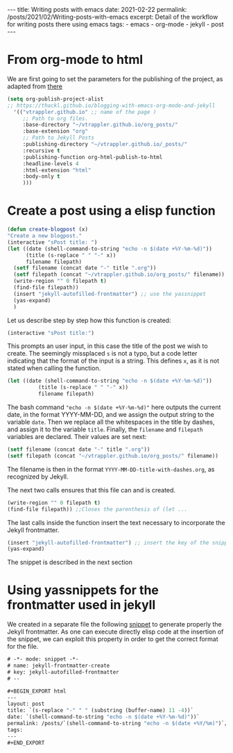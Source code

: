 #+BEGIN_EXPORT html
---
title: Writing posts with emacs
date: 2021-02-22
permalink: /posts/2021/02/Writing-posts-with-emacs
excerpt: Detail of the workflow for writing posts there using emacs
tags:
  - emacs
  - org-mode
  - jekyll
  - post
---
#+END_EXPORT
#+OPTIONS: toc:nil
#+OPTIONS: unnumbered:1


* From org-mode to html
We are first going to set the parameters for the publishing of the
project, as adapted from [[https://thackl.github.io/blogging-with-emacs-org-mode-and-jekyll][there]]
  #+begin_src emacs-lisp
    (setq org-publish-project-alist
    ;; https://thackl.github.io/blogging-with-emacs-org-mode-and-jekyll
	  '(("vtrappler.github.io" ;; name of the page )
	     ;; Path to org files.
	     :base-directory "~/vtrappler.github.io/org_posts/"
	     :base-extension "org"
	     ;; Path to Jekyll Posts
	     :publishing-directory "~/vtrappler.github.io/_posts/"
	     :recursive t
	     :publishing-function org-html-publish-to-html
	     :headline-levels 4
	     :html-extension "html"
	     :body-only t
	     )))
  #+end_src

* Create a post using a elisp function
  #+begin_src emacs-lisp
    (defun create-blogpost (x)
	"Create a new blogpost."
	(interactive "sPost title: ")
	(let ((date (shell-command-to-string "echo -n $(date +%Y-%m-%d)"))
	      (title (s-replace " " "-" x))
	      filename filepath)
	  (setf filename (concat date "-" title ".org"))
	  (setf filepath (concat "~/vtrappler.github.io/org_posts/" filename))
	  (write-region "" 0 filepath t)
	  (find-file filepath))
	  (insert "jekyll-autofilled-frontmatter") ;; use the yassnippet
	  (yas-expand)
	  )
  #+end_src

Let us describe step by step how this function is created:
#+begin_src emacs-lisp
(interactive "sPost title:")
#+end_src
This prompts an user input, in this case the title of the post we wish
to create.  The seemingly missplaced =s= is not a typo, but a code
letter indicating that the format of the input is a string. This
defines =x=, as it is not stated when calling the function.

#+begin_src emacs-lisp
(let ((date (shell-command-to-string "echo -n $(date +%Y-%m-%d)"))
	      (title (s-replace " " "-" x))
	      filename filepath)
#+end_src
The bash command ="echo -n $(date +%Y-%m-%d)"= here outputs the
current date, in the format YYYY-MM-DD, and we assign the output
string to the variable =date=.  Then we replace all the whitespaces in
the title by dashes, and assign it to the variable =title=. Finally,
the =filename= and =filepath= variables are declared. Their values are set next:
#+begin_src emacs-lisp
(setf filename (concat date "-" title ".org"))
(setf filepath (concat "~/vtrappler.github.io/org_posts/" filename))
#+end_src
The filename is then in the format =YYYY-MM-DD-title-with-dashes.org=,
as recognized by Jekyll.

The next two calls ensures that this file can and is created.
#+begin_src emacs-lisp 
(write-region "" 0 filepath t)
(find-file filepath)) ;;Closes the parenthesis of (let ...
#+end_src

The last calls inside the function insert the text necessary to
incorporate the Jekyll frontmatter.
#+begin_src emacs-lisp
(insert "jekyll-autofilled-frontmatter") ;; insert the key of the snippet
(yas-expand) 
#+end_src
The snippet is described in the next section
  
* Using yassnippets for the frontmatter used in jekyll
We created in a separate file the following [[https://joaotavora.github.io/yasnippet/][snippet]] to generate
properly the Jekyll frontmatter. As one can execute directly elisp
code at the insertion of the snippet, we can exploit this property in
order to get the correct format for the file.
#+begin_src emacs-lisp
# -*- mode: snippet -*-
# name: jekyll-frontmatter-create
# key: jekyll-autofilled-frontmatter
# --

#+BEGIN_EXPORT html
---
layout: post
title: `(s-replace "-" " " (substring (buffer-name) 11 -4))`
date: `(shell-command-to-string "echo -n $(date +%Y-%m-%d)"))`
permalink: /posts/`(shell-command-to-string "echo -n $(date +%Y/%m)")`/`(substring (buffer-name) 11 -4)`
tags:
---
#+END_EXPORT
#+end_src
